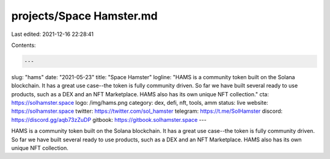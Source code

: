 projects/Space Hamster.md
=========================

Last edited: 2021-12-16 22:28:41

Contents:

.. code-block:: md

    ---
slug: "hams"
date: "2021-05-23"
title: "Space Hamster"
logline: "HAMS is a community token built on the Solana blockchain. It has a great use case--the token is fully community driven. So far we have built several ready to use products, such as a DEX and an NFT Marketplace. HAMS also has its own unique NFT collection."
cta: https://solhamster.space
logo: /img/hams.png
category: dex, defi, nft, tools, amm
status: live
website: https://solhamster.space
twitter: https://twitter.com/sol_hamster
telegram: https://t.me/SolHamster
discord: https://discord.gg/aqb73zZuDP
gitbook: https://gitbook.solhamster.space
---

HAMS is a community token built on the Solana blockchain. It has a great use case--the token is fully community driven. So far we have built several ready to use products, such as a DEX and an NFT Marketplace. HAMS also has its own unique NFT collection.


